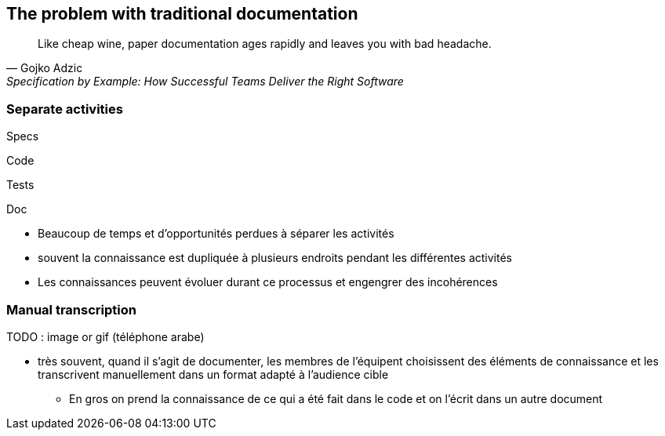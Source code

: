 == The problem with traditional documentation

[quote,Gojko Adzic,Specification by Example: How Successful Teams Deliver the Right Software]
Like cheap wine, paper documentation ages rapidly and leaves you with bad headache.

[.columns]
=== Separate activities

[%step]
[.column]
--
Specs
--

[%step]
[.column]
--
Code
--

[%step]
[.column]
--
Tests
--

[%step]
[.column]
--
Doc
--

[.notes]
--
* Beaucoup de temps et d'opportunités perdues à séparer les activités
* souvent la connaissance est dupliquée à plusieurs endroits pendant les différentes activités
* Les connaissances peuvent évoluer durant ce processus et engengrer des incohérences
--

=== Manual transcription

TODO : image or gif (téléphone arabe)

[.notes]
--
* très souvent, quand il s'agit de documenter, les membres de l'équipent choisissent des éléments de connaissance et les transcrivent manuellement dans un format adapté à l'audience cible
** En gros on prend la connaissance de ce qui a été fait dans le code et on l'écrit dans un autre document
--

